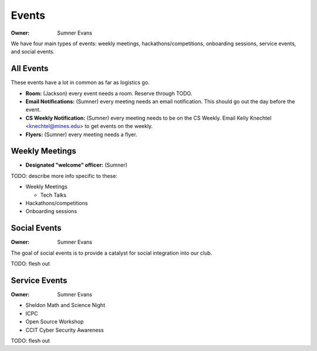 .. _events:

Events
======

:Owner: Sumner Evans

We have four main types of events: weekly meetings, hackathons/competitions,
onboarding sessions, service events, and social events.

All Events
----------

These events have a lot in common as far as logistics go.

- **Room:** (Jackson) every event needs a room. Reserve through TODO.
- **Email Notifications:** (Sumner) every meeting needs an email notification.
  This should go out the day before the event.
- **CS Weekly Notification:** (Sumner) every meeting needs to be on the CS
  Weekly. Email Kelly Knechtel <knechtel@mines.edu> to get events on the weekly.
- **Flyers:** (Sumner) every meeting needs a flyer.

Weekly Meetings
---------------

- **Designated "welcome" officer:** (Sumner)

TODO: describe more info specific to these:

- Weekly Meetings

  - Tech Talks

- Hackathons/competitions
- Onboarding sessions

Social Events
-------------

:Owner: Sumner Evans

The goal of social events is to provide a catalyst for social integration into
our club.

TODO: flesh out

.. _service-events:

Service Events
--------------

:Owner: Sumner Evans

- Sheldon Math and Science Night
- ICPC
- Open Source Workshop
- CCIT Cyber Security Awareness

TODO: flesh out
